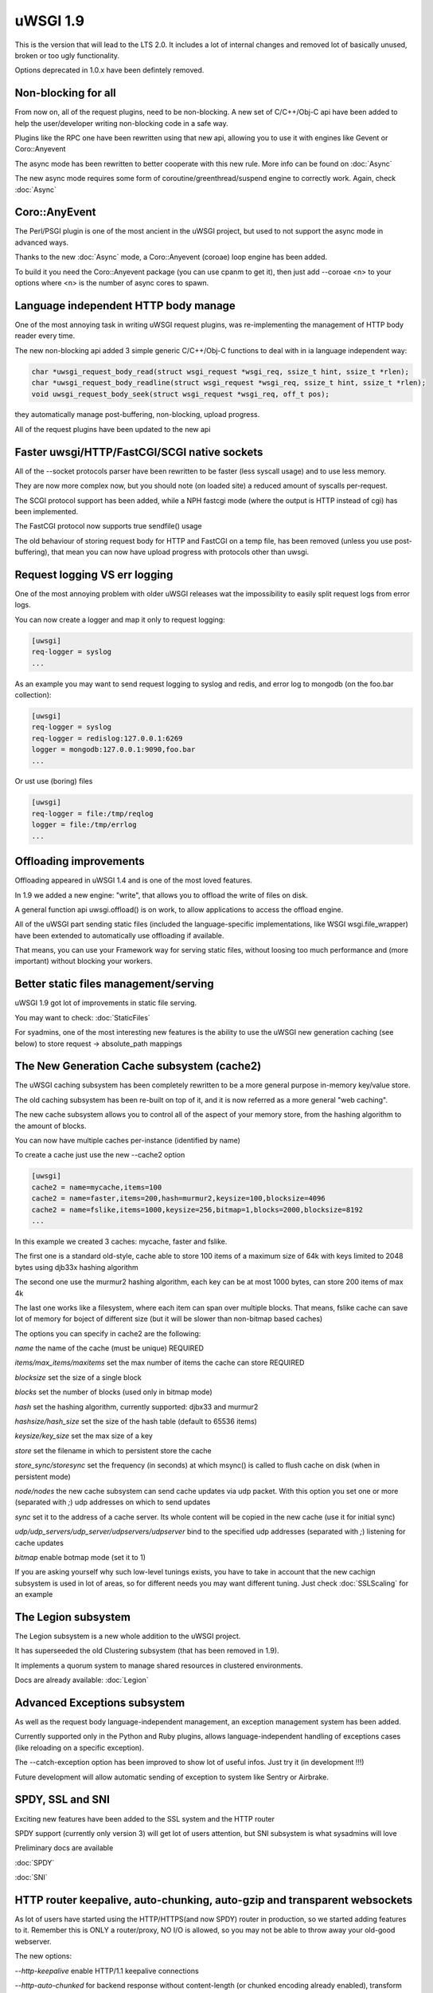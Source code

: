 uWSGI 1.9
=========


This is the version that will lead to the LTS 2.0. It includes a lot of internal changes and removed lot of basically unused, broken or too ugly functionality.

Options deprecated in 1.0.x have been defintely removed.

Non-blocking for all
********************

From now on, all of the request plugins, need to be non-blocking. A new set of C/C++/Obj-C api have been added to help the user/developer
writing non-blocking code in a safe way.

Plugins like the RPC one have been rewritten using that new api, allowing you to use it with engines like Gevent or Coro::Anyevent

The async mode has been rewritten to better cooperate with this new rule. More info can be found on :doc:`Async`

The new async mode requires some form of coroutine/greenthread/suspend engine to correctly work. Again, check :doc:`Async`

Coro::AnyEvent
**************

The Perl/PSGI plugin is one of the most ancient in the uWSGI project, but used to not support the async mode in advanced ways.

Thanks to the new :doc:`Async` mode, a Coro::Anyevent (coroae) loop engine has been added.

To build it you need the Coro::Anyevent package (you can use cpanm to get it), then just add --coroae <n> to your options
where <n> is the number of async cores to spawn.

Language independent HTTP body manage
*************************************

One of the most annoying task in writing uWSGI request plugins, was re-implementing the management of HTTP body reader every time.

The new non-blocking api added 3 simple generic C/C++/Obj-C functions to deal with in ia language independent way:

.. code-block:: c

   char *uwsgi_request_body_read(struct wsgi_request *wsgi_req, ssize_t hint, ssize_t *rlen);
   char *uwsgi_request_body_readline(struct wsgi_request *wsgi_req, ssize_t hint, ssize_t *rlen);
   void uwsgi_request_body_seek(struct wsgi_request *wsgi_req, off_t pos); 


they automatically manage post-buffering, non-blocking, upload progress.

All of the request plugins have been updated to the new api



Faster uwsgi/HTTP/FastCGI/SCGI native sockets
*********************************************

All of the --socket protocols parser have been rewritten to be faster (less syscall usage) and to use less memory.

They are now more complex now, but you should note (on loaded site) a reduced amount of syscalls per-request.

The SCGI protocol support has been added, while a NPH fastcgi mode (where the output is HTTP instead of cgi) has been implemented.

The FastCGI protocol now supports true sendfile() usage

The old behaviour of storing request body for HTTP and FastCGI on a temp file, has been removed (unless you use post-buffering),
that mean you can now have upload progress with protocols other than uwsgi.

Request logging VS err logging
******************************

One of the most annoying problem with older uWSGI releases wat the impossibility to easily split request logs from error logs.

You can now create a logger and map it only to request logging:

.. code-block:: ini

   [uwsgi]
   req-logger = syslog
   ...

As an example you may want to send request logging to syslog and redis, and error log to mongodb (on the foo.bar collection):

.. code-block:: ini

   [uwsgi]
   req-logger = syslog
   req-logger = redislog:127.0.0.1:6269
   logger = mongodb:127.0.0.1:9090,foo.bar
   ...

Or ust use (boring) files

.. code-block:: ini

   [uwsgi]
   req-logger = file:/tmp/reqlog
   logger = file:/tmp/errlog
   ...

Offloading improvements
***********************

Offloading appeared in uWSGI 1.4 and is one of the most loved features.

In 1.9 we added a new engine: "write", that allows you to offload the write of files on disk.

A general function api uwsgi.offload() is on work, to allow applications to access the offload engine.

All of the uWSGI part sending static files (included the language-specific implementations, like WSGI wsgi.file_wrapper) have been extended
to automatically use offloading if available.

That means, you can use your Framework way for serving static files, without loosing too much performance and (more important) without blocking
your workers.


Better static files management/serving
**************************************

uWSGI 1.9 got lot of improvements in static file serving.

You may want to check: :doc:`StaticFiles`

For syadmins, one of the most interesting new features is the ability to use the uWSGI new generation caching (see below)
to store request -> absolute_path mappings

The New Generation Cache subsystem (cache2)
*******************************************

The uWSGI caching subsystem has been completely rewritten to be a more general purpose in-memory key/value store.

The old caching subsystem has been re-built on top of it, and it is now referred as a more general "web caching".

The new cache subsystem allows you to control all of the aspect of your memory store, from the hashing algorithm to the amount of
blocks.

You can now have multiple caches per-instance (identified by name)

To create a cache just use the new --cache2 option

.. code-block:: ini

   [uwsgi]
   cache2 = name=mycache,items=100
   cache2 = name=faster,items=200,hash=murmur2,keysize=100,blocksize=4096
   cache2 = name=fslike,items=1000,keysize=256,bitmap=1,blocks=2000,blocksize=8192
   ...


In this example we created 3 caches: mycache, faster and fslike.

The first one is a standard old-style, cache able to store 100 items of a maximum size of 64k with keys limited to 2048 bytes using djb33x hashing algorithm

The second one use the murmur2 hashing algorithm, each key can be at most 1000 bytes, can store 200 items of max 4k

The last one works like a filesystem, where each item can span over multiple blocks. That means, fslike cache can save lot of memory for
boject of different size (but it will be slower than non-bitmap based caches)

The options you can specify in cache2 are the following:

`name` the name of the cache (must be unique) REQUIRED

`items/max_items/maxitems` set the max number of items the cache can store REQUIRED

`blocksize` set the size of a single block

`blocks` set the number of blocks (used only in bitmap mode)

`hash` set the hashing algorithm, currently supported: djbx33 and murmur2

`hashsize/hash_size` set the size of the hash table (default to 65536 items)

`keysize/key_size` set the max size of a key

`store` set the filename in which to persistent store the cache

`store_sync/storesync` set the frequency (in seconds) at which msync() is called to flush cache on disk (when in persistent mode)

`node/nodes` the new cache subsystem can send cache updates via udp packet. With this option you set one or more (separated with `;`) udp addresses on which to send updates

`sync` set it to the address of a cache server. Its whole content will be copied in the new cache (use it for initial sync)

`udp/udp_servers/udp_server/udpservers/udpserver` bind to the specified udp addresses (separated with `;`) listening for cache updates

`bitmap` enable botmap mode (set it to 1)

If you are asking yourself why such low-level tunings exists, you have to take in account that the new cachign subsystem is used in lot of areas, so for different
needs you may want different tuning. Just check :doc:`SSLScaling` for an example

The Legion subsystem
********************

The Legion subsystem is a new whole addition to the uWSGI project.

It has superseeded the old Clustering subsystem (that has been removed in 1.9).

It implements a quorum system to manage shared resources in clustered environments.

Docs are already available: :doc:`Legion`


Advanced Exceptions subsystem
*****************************

As well as the request body language-independent management, an exception management system has been added.

Currently supported only in the Python and Ruby plugins, allows language-independent handling of exceptions cases (like reloading on a specific exception).

The --catch-exception option has been improved to show lot of useful infos. Just try it (in development !!!)

Future development will allow automatic sending of exception to system like Sentry or Airbrake.

SPDY, SSL and SNI
*****************

Exciting new features have been added to the SSL system and the HTTP router

SPDY support (currently only version 3) will get lot of users attention, but SNI subsystem is what sysadmins will love

Preliminary docs are available

:doc:`SPDY`

:doc:`SNI`

HTTP router keepalive, auto-chunking, auto-gzip and transparent websockets
***************************************************************************

As lot of users have started using the HTTP/HTTPS(and now SPDY) router in production, so we started adding
features to it. Remember this is ONLY a router/proxy, NO I/O is allowed, so you may not be able to throw away your
old-good webserver.

The new options:

`--http-keepalive` enable HTTP/1.1 keepalive connections

`--http-auto-chunked` for backend response without content-length (or chunked encoding already enabled), transform the output in chunked mode to maintain keepalive connections

`--http-auto-gzip` automatically gzip content if uWSGI-Encoding header is set to gzip, but content size (Content-Length/Transfer-Encoding) and Content-Encoding are not specified

`--http-websockets` automatically detect websockets connections to put the request handler in raw mode

The SSL router (sslrouter)
**************************

A new corerouter has been added, it works in the same way as the rawrouter one, but will terminate ssl connections.

The sslrouter can use sni for implementing virtualhosting (using the --sslrouter-sni option)

Websockets api
**************

20Tab S.r.l. (a company working on HTML5 browsers game) sponsored the development of a fast language-independent websockets api
for uWSGI. The api is currently in very good shape (and maybe faster than any other implementation). Docs still need to be completed but you may want to check
the following examples (a simple echo):

https://github.com/unbit/uwsgi/blob/master/tests/websockets_echo.pl (perl)

https://github.com/unbit/uwsgi/blob/master/tests/websockets_echo.py (python)

https://github.com/unbit/uwsgi/blob/master/tests/websockets_echo.ru (ruby)

New Internal Routing (turing complete ?)
****************************************

The internal routing subsystem has been rewritten to be 'programmable'. You can see it as an apache mod_rewrite with steroids (and goto ;)

Docs still need to be ported, but the new system allows you to modify/filter CGI vars and HTTP headers on the fly, as well as managing HTTP
authentication and caching.

Stay tuned.

Working On, Issues and regressions
***********************************

uWSGI 1.9 is scheduled at March 17th, first -rc should be out the first day of March, but there is still new features
that need to be completed and some issues

- SPNEGO support, this is an internal routing instruction to implement SPNEGO authentication support

- Mongrel2 support it is currently broken (need to be ported to the new api)

- Ruby 1.9 fibers support has been rewritten, but need tests

- CGI plugin has been ported to the new api, but requires tests

- BIG ENDIAN archs are broken

- Async sleep is broken

- SPDY push is still not implemented

- The cache request plugin still need to be ported to the new api

- the high-performance cache-server is broken

- RADIUS and LDAP internal routing instructions are unimplemented

- The channel subsystem (required for easy websockets communications) is still unimplemented

- IPv6 support still need tests

- Corerouters automatically get fallback support, it need tests

- This page is incomplete ;)
